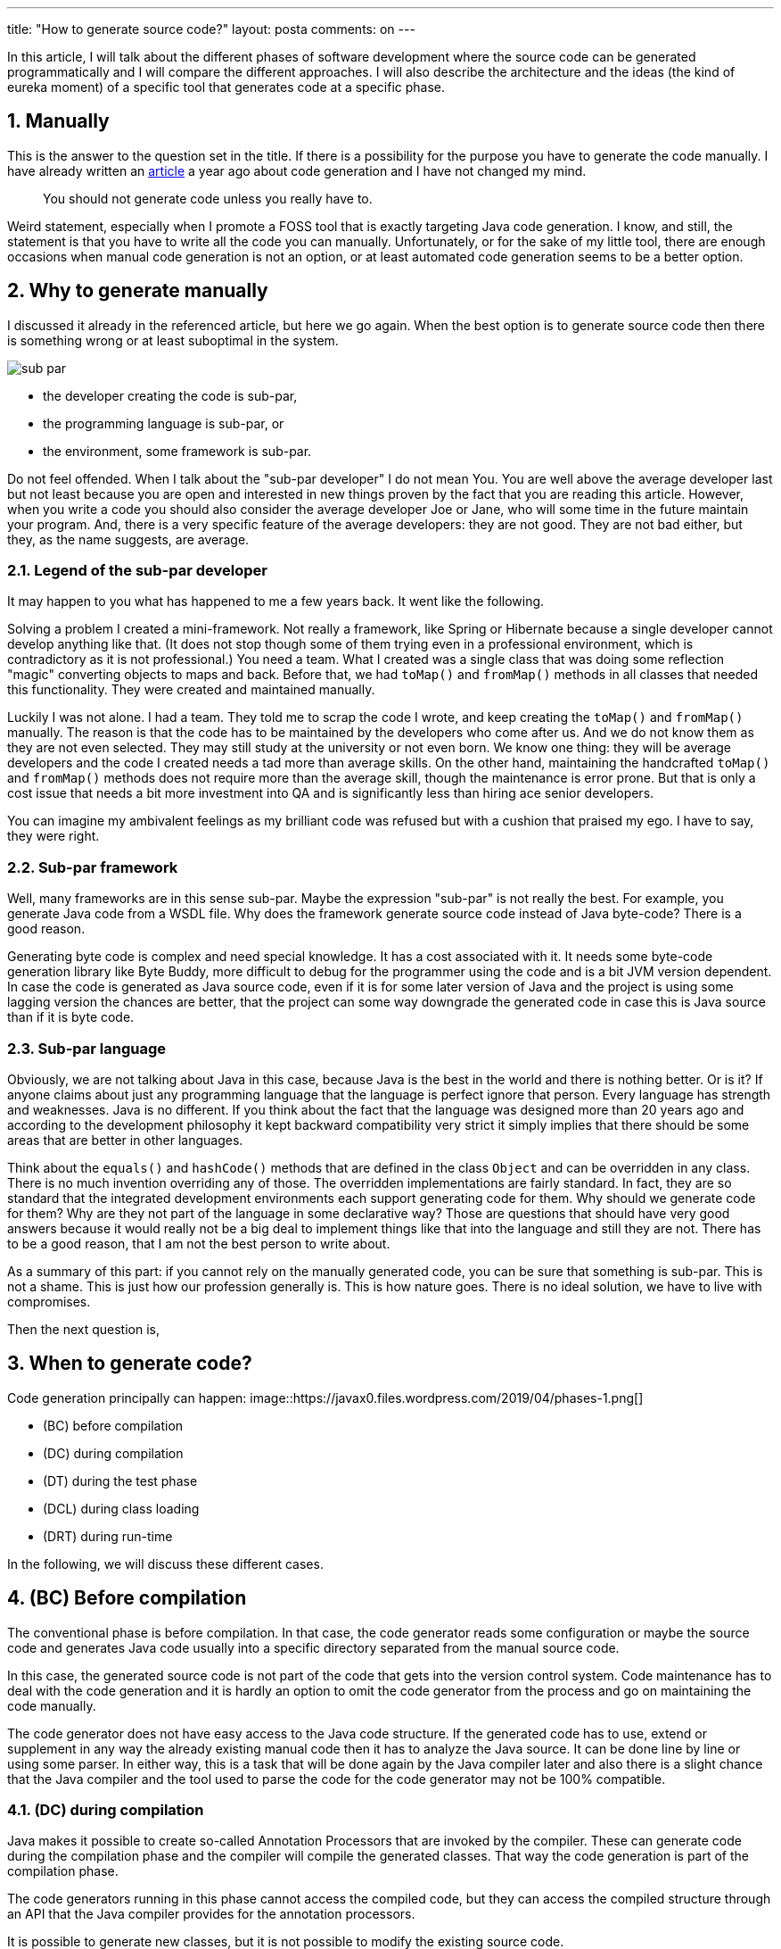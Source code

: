 ---
title: "How to generate source code?"
layout: posta
comments: on
---

In this article, I will talk about the different phases of software development where the source code can be generated programmatically and I will compare the different approaches. I will also describe the architecture and the ideas (the kind of eureka moment) of a specific tool that generates code at a specific phase.


== 1. Manually


This is the answer to the question set in the title. If there is a possibility for the purpose you have to generate the code manually. I have already written an link:https://javax0.wordpress.com/2018/05/23/generating-source-code-a-compromise/[article] a year ago about code generation and I have not changed my mind.

[quote]
____
You should not generate code unless you really have to.
____


Weird statement, especially when I promote a FOSS tool that is exactly targeting Java code generation. I know, and still, the statement is that you have to write all the code you can manually. Unfortunately, or for the sake of my little tool, there are enough occasions when manual code generation is not an option, or at least automated code generation seems to be a better option.


== 2. Why to generate manually


I discussed it already in the referenced article, but here we go again. When the best option is to generate source code then there is something wrong or at least suboptimal in the system.

image::https://javax0.files.wordpress.com/2019/04/sub-par.png[]


* the developer creating the code is sub-par,
* the programming language is sub-par, or
* the environment, some framework is sub-par.


Do not feel offended. When I talk about the "sub-par developer" I do not mean You. You are well above the average developer last but not least because you are open and interested in new things proven by the fact that you are reading this article. However, when you write a code you should also consider the average developer Joe or Jane, who will some time in the future maintain your program. And, there is a very specific feature of the average developers: they are not good. They are not bad either, but they, as the name suggests, are average.


=== 2.1. Legend of the sub-par developer


It may happen to you what has happened to me a few years back. It went like the following.

Solving a problem I created a mini-framework. Not really a framework, like Spring or Hibernate because a single developer cannot develop anything like that. (It does not stop though some of them trying even in a professional environment, which is contradictory as it is not professional.) You need a team. What I created was a single class that was doing some reflection "magic" converting objects to maps and back. Before that, we had `toMap()` and `fromMap()` methods in all classes that needed this functionality. They were created and maintained manually.

Luckily I was not alone. I had a team. They told me to scrap the code I wrote, and keep creating the `toMap()` and `fromMap()` manually. The reason is that the code has to be maintained by the developers who come after us. And we do not know them as they are not even selected. They may still study at the university or not even born. We know one thing: they will be average developers and the code I created needs a tad more than average skills. On the other hand, maintaining the handcrafted `toMap()` and `fromMap()` methods does not require more than the average skill, though the maintenance is error prone. But that is only a cost issue that needs a bit more investment into QA and is significantly less than hiring ace senior developers.

You can imagine my ambivalent feelings as my brilliant code was refused but with a cushion that praised my ego. I have to say, they were right.


=== 2.2. Sub-par framework


Well, many frameworks are in this sense sub-par. Maybe the expression "sub-par" is not really the best. For example, you generate Java code from a WSDL file. Why does the framework generate source code instead of Java byte-code? There is a good reason.

Generating byte code is complex and need special knowledge. It has a cost associated with it. It needs some byte-code generation library like Byte Buddy, more difficult to debug for the programmer using the code and is a bit JVM version dependent. In case the code is generated as Java source code, even if it is for some later version of Java and the project is using some lagging version the chances are better, that the project can some way downgrade the generated code in case this is Java source than if it is byte code.


=== 2.3. Sub-par language


Obviously, we are not talking about Java in this case, because Java is the best in the world and there is nothing better. Or is it? If anyone claims about just any programming language that the language is perfect ignore that person. Every language has strength and weaknesses. Java is no different. If you think about the fact that the language was designed more than 20 years ago and according to the development philosophy it kept backward compatibility very strict it simply implies that there should be some areas that are better in other languages.

Think about the `equals()` and `hashCode()` methods that are defined in the class `Object` and can be overridden in any class. There is no much invention overriding any of those. The overridden implementations are fairly standard. In fact, they are so standard that the integrated development environments each support generating code for them. Why should we generate code for them? Why are they not part of the language in some declarative way? Those are questions that should have very good answers because it would really not be a big deal to implement things like that into the language and still they are not. There has to be a good reason, that I am not the best person to write about.

As a summary of this part: if you cannot rely on the manually generated code, you can be sure that something is sub-par. This is not a shame. This is just how our profession generally is. This is how nature goes. There is no ideal solution, we have to live with compromises.

Then the next question is,


== 3. When to generate code?


Code generation principally can happen:
image::https://javax0.files.wordpress.com/2019/04/phases-1.png[]


* (BC) before compilation
* (DC) during compilation
* (DT) during the test phase
* (DCL) during class loading
* (DRT) during run-time


In the following, we will discuss these different cases.


== 4. (BC) Before compilation


The conventional phase is before compilation. In that case, the code generator reads some configuration or maybe the source code and generates Java code usually into a specific directory separated from the manual source code.

In this case, the generated source code is not part of the code that gets into the version control system. Code maintenance has to deal with the code generation and it is hardly an option to omit the code generator from the process and go on maintaining the code manually.

The code generator does not have easy access to the Java code structure. If the generated code has to use, extend or supplement in any way the already existing manual code then it has to analyze the Java source. It can be done line by line or using some parser. In either way, this is a task that will be done again by the Java compiler later and also there is a slight chance that the Java compiler and the tool used to parse the code for the code generator may not be 100% compatible.


=== 4.1. (DC) during compilation


Java makes it possible to create so-called Annotation Processors that are invoked by the compiler. These can generate code during the compilation phase and the compiler will compile the generated classes. That way the code generation is part of the compilation phase.

The code generators running in this phase cannot access the compiled code, but they can access the compiled structure through an API that the Java compiler provides for the annotation processors.

It is possible to generate new classes, but it is not possible to modify the existing source code.


=== 4.2. (DT) during the test phase


First, it seems to be a bit off. Why would anyone want to execute code generation during the test phase? However, the FOSS I try to "sell" here does exactly that, and I will detail the possibility, the advantages and honestly the disadvantages of code generation in this phase.


=== 4.3. (DCL) during class loading


It is also possible to modify the code during the class loading. The programs that do this are called Java Agents. They are not real code generators. They work on the byte code level and modify the already compiled code.


=== 4.4. (DRT) during run-time


Some code generators work during run-time. Many of these applications generate java bytecode directly and load the code into the running application. It is also possible to generate Java source code, compile the code and load the resulting bytes into the JVM.


== 5. Generating Code in Test Phase


This is the phase when and where Java::Geci (Java GEnerate Code Inline) generates the code. To help you understand how one comes to the weird idea to execute code generation during unit test (when it is already too late: the code is already compiled) let me tell you another story. The story is made up, it never happened, but it does not dwarf the explaining power.

We had a code with several data classes each with several fields. We had to create the `equals()` and `hashCode()` methods for each of these classes. This, eventually, meant code redundancy. When the class changed, a field was added or deleted then the methods had to be changed as well. Deleting a field was not a problem: the compiler does not compile an `equal()` or `hashCode()` method that refers to a non-existent field. On the other hand, the compiler does not mind such a method that does NOT refer to a new existing field.

From time to time we forgot to update these methods and we tried to invent more and more complex and better ways to counteract the error-prone human coding. The weirdest idea was to create an MD5 value of the field names and have this inserted as a comment into the `equals()` and `hashCode()` methods. In case there was a change in the fields then a test could check that the value in the source code is different from the one calculated from the names of the fields and then signal an error: unit test fails. We never implemented it.

The even weirder idea, that turned out not that weird and finally led to Java::Geci is actually to create the expected `equals()` and `hashCode()` method test during the test from the fields available via reflection and compare it to the one that was already in the code. If they do not match then they have to be regenerated. However, the code at this point is already regenerated. The only issue is that it is in the memory of the JVM and not in the file that contains the source code. Why just signal an error and tell the programmer to regenerate the code? Why does not the test write back the change? After all, we, humans should tell the computer what to do and not the other way around!

image::https://javax0.files.wordpress.com/2019/04/lightbulb.png[]

And this was the epiphany that led to Java::Geci.


== 6. Java::Geci Architecture


Java::Geci generates code in the middle of the compilation, deployment, execution life cycle. Java::Geci is started when the unit tests are running during the build phase.

This means that the manual and previously generated code is already compiled and is available for the code generator via reflection.

Executing code generation during the test phase has another advantage. Any code generation that runs later should generate only code, which is orthogonal to the manual code functionality. What does it mean? It has to be orthogonal in the sense that the generated code should not modify or interference in any way with the existing manually created code that could be discovered by the unit tests. The reason for this is that a code generation happening any later phase is already after the unit test execution and thus there is no possibility to test if the generated code effects in any undesired way the behavior of the code.

Generating code during the test has the possibility to test the code as a whole taking the manual as well as the generated code into consideration. The generated code itself should not be tested, per se, (that is the task of the test of the code generator project) but the behavior of the manual code that the programmers wrote may depend on the generated code and thus the execution of the tests may depend on the generated code.

To ensure that all the tests are OK with the generated code, the compilation and the tests should be executed again in case there was any new code generated. To ensure this the code generation is invoked from a test and the test fails in case new code was generated.

To get this correct the code generation in Java::Geci is usually invoked
from a three-line unit test that has the structure:

[source,java]
----
Assertions.assertFalse(...generate(...),"code has changed, recompile!");
----


The call to `generate(...)` is a chain of method calls configuring the framework and the generators and when executed the framework decides if the generated code is different or not from the already existing code. It writes Java code back to the source code if the code changed but leaves the code intact in case the generated code has not changed.

The method `generate()` which is the final call in the chain to the code
generation returns `true` if any code was changed and written back to
the source code. This will fail the test, but if we run the test again
with the already modified sources then the test should run fine.

This structure has some constraints on the generators:


* Generators should generate exactly the same code if they are executed on the same source and classes. This is usually not a strong requirement, code generators do not tend to generate random source. Some code generators may want to insert timestamps as a comment in the code: they should not.
* The generated code becomes part of the source and they are not compile-time artifacts. This is usually the case for all code generators that generate code into already existing class sources. Java::Geci can generate separate files but it was designed mainly for inline code generation (hence the name).
* The generated code has to be saved to the repository and the manual source along with the generated code has to be in a state that does not need further code generation. This ensures that the CI server in the development can work with the original workflow: fetch - compile - test - commit artifacts to the repo. The code generation was already done on the developer machine and the code generator on the CI only ensures that it was really done (or else the test fails).


Note that the fact that the code is generated on a developer machine
does not violate the rule that the build should be machine independent.
In case there is any machine dependency then the code generation would
result in different code on the CI server and thus the build will break.


== 7. Code Generation API


The code generator applications should be simple. The framework has to do all the tasks that are the same for most of the code generators, and should provide support or else what is the duty of the framework?

Java::Geci does many things for the code generators:


* it handles the configuration of the file sets to find the source files
* scans the source directories and finds the source code files
* reads the files and if the files are Java sources then it helps to find the class that corresponds to the source code
* supports reflection calling to help deterministic code generation
* unified configuration handling
* Java source code generation in different ways
* modifies the source files only when changed and write back changes
* provide fully functional sample code generators. One of those is a full-fledged Fluent API generator that alone could be a whole project.
* supports Jamal templating and code generation.



== 8. Summary


Reading this article you got a picture of how Java::Geci works. You can actually start using it visiting the link:https://github.com/verhas/javageci[GitHub Home Page of Java::Geci]. I will also deliver a talk about this topic in link:https://jax.de/core-java-jvm-languages/code-generation-the-good-parts-why-do-we-generate-source-code-when-we-should-not/[Mainz at the JAX conference] Wednesday, May 8, 2019. 18:15 - 19:15

In the coming weeks, I plan to write more articles about the design considerations and actual solutions I followed in Java::Geci.

You are encouraged to contact me, for the code, create tickets follow on Twitter, Linked-in whatnot. It is fun.

=== Comments imported from Wordpress


*Epo Jemba* 2019-06-04 19:41:37





[quote]
____
Hi Thank you for this great tool,
I was looking for such approach. In go, they commonly generate their source code and it works pretty well. Your decision to handle the generation in the test phase is clever as well.

Just one question, sorry if non clear : does Java:Geci handles merging of the source file. I mean around the editor-fold block, does the content is kept ?

[source]
----
` ... some manualy modified source ...
//<editor-fold id="HelloWorld3" methodName = "hiyaNyunad">
//</editor-fold>
 ... some manualy modified source ...
`
----

____





*Peter Verhas* 2019-06-05 07:27:55





[quote]
____
Yes of course. Only the part that is after

[source,java]
----
//<editor-fold id="HelloWorld3" methodName = "hiyaNyunad">
----


and before the next

[source,java]
----
//</editor-fold>
----


is modified. Everything else, the manual code remains intact.
____





*Handling repeated code automatically | Java Deep* 2019-09-25 15:00:22





[quote]
____
[&#8230;] How to generate Source Code [&#8230;]
____
